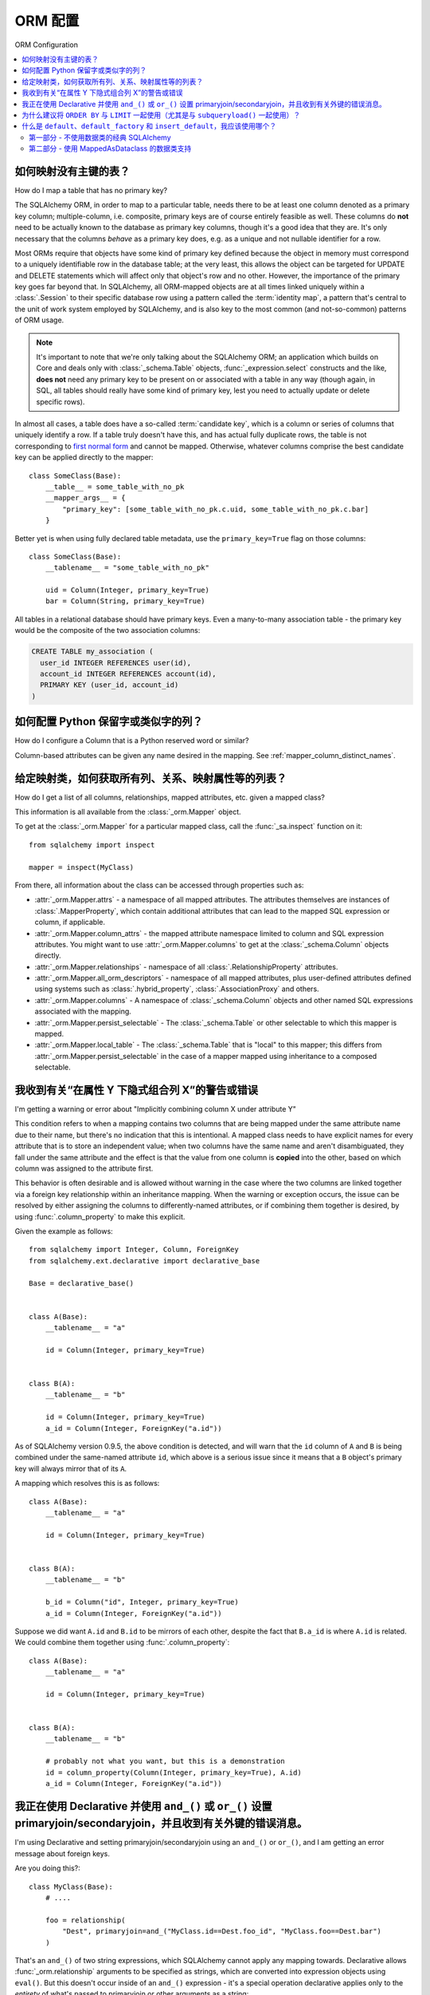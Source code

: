 ORM 配置
=================

ORM Configuration

.. contents::
    :local:
    :class: faq
    :backlinks: none

.. _faq_mapper_primary_key:

如何映射没有主键的表？
---------------------------------------------

How do I map a table that has no primary key?

.. tab:: 中文

.. tab:: 英文

The SQLAlchemy ORM, in order to map to a particular table, needs there to be
at least one column denoted as a primary key column; multiple-column,
i.e. composite, primary keys are of course entirely feasible as well.  These
columns do **not** need to be actually known to the database as primary key
columns, though it's a good idea that they are.  It's only necessary that the columns
*behave* as a primary key does, e.g. as a unique and not nullable identifier
for a row.

Most ORMs require that objects have some kind of primary key defined
because the object in memory must correspond to a uniquely identifiable
row in the database table; at the very least, this allows the
object can be targeted for UPDATE and DELETE statements which will affect only
that object's row and no other.   However, the importance of the primary key
goes far beyond that.  In SQLAlchemy, all ORM-mapped objects are at all times
linked uniquely within a :class:`.Session`
to their specific database row using a pattern called the :term:`identity map`,
a pattern that's central to the unit of work system employed by SQLAlchemy,
and is also key to the most common (and not-so-common) patterns of ORM usage.


.. note::

    It's important to note that we're only talking about the SQLAlchemy ORM; an
    application which builds on Core and deals only with :class:`_schema.Table` objects,
    :func:`_expression.select` constructs and the like, **does not** need any primary key
    to be present on or associated with a table in any way (though again, in SQL, all tables
    should really have some kind of primary key, lest you need to actually
    update or delete specific rows).

In almost all cases, a table does have a so-called :term:`candidate key`, which is a column or series
of columns that uniquely identify a row.  If a table truly doesn't have this, and has actual
fully duplicate rows, the table is not corresponding to `first normal form <https://en.wikipedia.org/wiki/First_normal_form>`_ and cannot be mapped.   Otherwise, whatever columns comprise the best candidate key can be
applied directly to the mapper::

    class SomeClass(Base):
        __table__ = some_table_with_no_pk
        __mapper_args__ = {
            "primary_key": [some_table_with_no_pk.c.uid, some_table_with_no_pk.c.bar]
        }

Better yet is when using fully declared table metadata, use the ``primary_key=True``
flag on those columns::

    class SomeClass(Base):
        __tablename__ = "some_table_with_no_pk"

        uid = Column(Integer, primary_key=True)
        bar = Column(String, primary_key=True)

All tables in a relational database should have primary keys.   Even a many-to-many
association table - the primary key would be the composite of the two association
columns:

.. sourcecode:: sql

    CREATE TABLE my_association (
      user_id INTEGER REFERENCES user(id),
      account_id INTEGER REFERENCES account(id),
      PRIMARY KEY (user_id, account_id)
    )


如何配置 Python 保留字或类似字的列？
----------------------------------------------------------------------

How do I configure a Column that is a Python reserved word or similar?

.. tab:: 中文

.. tab:: 英文

Column-based attributes can be given any name desired in the mapping. See
:ref:`mapper_column_distinct_names`.

给定映射类，如何获取所有列、关系、映射属性等的列表？
-------------------------------------------------------------------------------------------------

How do I get a list of all columns, relationships, mapped attributes, etc. given a mapped class?

.. tab:: 中文

.. tab:: 英文

This information is all available from the :class:`_orm.Mapper` object.

To get at the :class:`_orm.Mapper` for a particular mapped class, call the
:func:`_sa.inspect` function on it::

    from sqlalchemy import inspect

    mapper = inspect(MyClass)

From there, all information about the class can be accessed through properties
such as:

* :attr:`_orm.Mapper.attrs` - a namespace of all mapped attributes.  The attributes
  themselves are instances of :class:`.MapperProperty`, which contain additional
  attributes that can lead to the mapped SQL expression or column, if applicable.

* :attr:`_orm.Mapper.column_attrs` - the mapped attribute namespace
  limited to column and SQL expression attributes.   You might want to use
  :attr:`_orm.Mapper.columns` to get at the :class:`_schema.Column` objects directly.

* :attr:`_orm.Mapper.relationships` - namespace of all :class:`.RelationshipProperty` attributes.

* :attr:`_orm.Mapper.all_orm_descriptors` - namespace of all mapped attributes, plus user-defined
  attributes defined using systems such as :class:`.hybrid_property`, :class:`.AssociationProxy` and others.

* :attr:`_orm.Mapper.columns` - A namespace of :class:`_schema.Column` objects and other named
  SQL expressions associated with the mapping.

* :attr:`_orm.Mapper.persist_selectable` - The :class:`_schema.Table` or other selectable to which
  this mapper is mapped.

* :attr:`_orm.Mapper.local_table` - The :class:`_schema.Table` that is "local" to this mapper;
  this differs from :attr:`_orm.Mapper.persist_selectable` in the case of a mapper mapped
  using inheritance to a composed selectable.

.. _faq_combining_columns:

我收到有关“在属性 Y 下隐式组合列 X”的警告或错误
--------------------------------------------------------------------------------------

I'm getting a warning or error about "Implicitly combining column X under attribute Y"

.. tab:: 中文

.. tab:: 英文

This condition refers to when a mapping contains two columns that are being
mapped under the same attribute name due to their name, but there's no indication
that this is intentional.  A mapped class needs to have explicit names for
every attribute that is to store an independent value; when two columns have the
same name and aren't disambiguated, they fall under the same attribute and
the effect is that the value from one column is **copied** into the other, based
on which column was assigned to the attribute first.

This behavior is often desirable and is allowed without warning in the case
where the two columns are linked together via a foreign key relationship
within an inheritance mapping.   When the warning or exception occurs, the
issue can be resolved by either assigning the columns to differently-named
attributes, or if combining them together is desired, by using
:func:`.column_property` to make this explicit.

Given the example as follows::

    from sqlalchemy import Integer, Column, ForeignKey
    from sqlalchemy.ext.declarative import declarative_base

    Base = declarative_base()


    class A(Base):
        __tablename__ = "a"

        id = Column(Integer, primary_key=True)


    class B(A):
        __tablename__ = "b"

        id = Column(Integer, primary_key=True)
        a_id = Column(Integer, ForeignKey("a.id"))

As of SQLAlchemy version 0.9.5, the above condition is detected, and will
warn that the ``id`` column of ``A`` and ``B`` is being combined under
the same-named attribute ``id``, which above is a serious issue since it means
that a ``B`` object's primary key will always mirror that of its ``A``.

A mapping which resolves this is as follows::

    class A(Base):
        __tablename__ = "a"

        id = Column(Integer, primary_key=True)


    class B(A):
        __tablename__ = "b"

        b_id = Column("id", Integer, primary_key=True)
        a_id = Column(Integer, ForeignKey("a.id"))

Suppose we did want ``A.id`` and ``B.id`` to be mirrors of each other, despite
the fact that ``B.a_id`` is where ``A.id`` is related.  We could combine
them together using :func:`.column_property`::

    class A(Base):
        __tablename__ = "a"

        id = Column(Integer, primary_key=True)


    class B(A):
        __tablename__ = "b"

        # probably not what you want, but this is a demonstration
        id = column_property(Column(Integer, primary_key=True), A.id)
        a_id = Column(Integer, ForeignKey("a.id"))

我正在使用 Declarative 并使用 ``and_()`` 或 ``or_()`` 设置 primaryjoin/secondaryjoin，并且收到有关外键的错误消息。
------------------------------------------------------------------------------------------------------------------------------------------------------------------

I'm using Declarative and setting primaryjoin/secondaryjoin using an ``and_()`` or ``or_()``, and I am getting an error message about foreign keys.

.. tab:: 中文

.. tab:: 英文

Are you doing this?::

    class MyClass(Base):
        # ....

        foo = relationship(
            "Dest", primaryjoin=and_("MyClass.id==Dest.foo_id", "MyClass.foo==Dest.bar")
        )

That's an ``and_()`` of two string expressions, which SQLAlchemy cannot apply any mapping towards.  Declarative allows :func:`_orm.relationship` arguments to be specified as strings, which are converted into expression objects using ``eval()``.   But this doesn't occur inside of an ``and_()`` expression - it's a special operation declarative applies only to the *entirety* of what's passed to primaryjoin or other arguments as a string::

    class MyClass(Base):
        # ....

        foo = relationship(
            "Dest", primaryjoin="and_(MyClass.id==Dest.foo_id, MyClass.foo==Dest.bar)"
        )

Or if the objects you need are already available, skip the strings::

    class MyClass(Base):
        # ....

        foo = relationship(
            Dest, primaryjoin=and_(MyClass.id == Dest.foo_id, MyClass.foo == Dest.bar)
        )

The same idea applies to all the other arguments, such as ``foreign_keys``::

    # wrong !
    foo = relationship(Dest, foreign_keys=["Dest.foo_id", "Dest.bar_id"])

    # correct !
    foo = relationship(Dest, foreign_keys="[Dest.foo_id, Dest.bar_id]")

    # also correct !
    foo = relationship(Dest, foreign_keys=[Dest.foo_id, Dest.bar_id])


    # if you're using columns from the class that you're inside of, just use the column objects !
    class MyClass(Base):
        foo_id = Column(...)
        bar_id = Column(...)
        # ...

        foo = relationship(Dest, foreign_keys=[foo_id, bar_id])

.. _faq_subqueryload_limit_sort:

为什么建议将 ``ORDER BY`` 与 ``LIMIT`` 一起使用（尤其是与 ``subqueryload()`` 一起使用）？
------------------------------------------------------------------------------------

Why is ``ORDER BY`` recommended with ``LIMIT`` (especially with ``subqueryload()``)?

.. tab:: 中文

.. tab:: 英文

When ORDER BY is not used for a SELECT statement that returns rows, the
relational database is free to returned matched rows in any arbitrary
order.  While this ordering very often corresponds to the natural
order of rows within a table, this is not the case for all databases and all
queries. The consequence of this is that any query that limits rows using
``LIMIT`` or ``OFFSET``, or which merely selects the first row of the result,
discarding the rest, will not be deterministic in terms of what result row is
returned, assuming there's more than one row that matches the query's criteria.

While we may not notice this for simple queries on databases that usually
returns rows in their natural order, it becomes more of an issue if we
also use :func:`_orm.subqueryload` to load related collections, and we may not
be loading the collections as intended.

SQLAlchemy implements :func:`_orm.subqueryload` by issuing a separate query,
the results of which are matched up to the results from the first query.
We see two queries emitted like this:

.. sourcecode:: pycon+sql

    >>> session.scalars(select(User).options(subqueryload(User.addresses))).all()
    {execsql}-- the "main" query
    SELECT users.id AS users_id
    FROM users
    {stop}
    {execsql}-- the "load" query issued by subqueryload
    SELECT addresses.id AS addresses_id,
           addresses.user_id AS addresses_user_id,
           anon_1.users_id AS anon_1_users_id
    FROM (SELECT users.id AS users_id FROM users) AS anon_1
    JOIN addresses ON anon_1.users_id = addresses.user_id
    ORDER BY anon_1.users_id

The second query embeds the first query as a source of rows.
When the inner query uses ``OFFSET`` and/or ``LIMIT`` without ordering,
the two queries may not see the same results:

.. sourcecode:: pycon+sql

    >>> user = session.scalars(
    ...     select(User).options(subqueryload(User.addresses)).limit(1)
    ... ).first()
    {execsql}-- the "main" query
    SELECT users.id AS users_id
    FROM users
     LIMIT 1
    {stop}
    {execsql}-- the "load" query issued by subqueryload
    SELECT addresses.id AS addresses_id,
           addresses.user_id AS addresses_user_id,
           anon_1.users_id AS anon_1_users_id
    FROM (SELECT users.id AS users_id FROM users LIMIT 1) AS anon_1
    JOIN addresses ON anon_1.users_id = addresses.user_id
    ORDER BY anon_1.users_id

Depending on database specifics, there is
a chance we may get a result like the following for the two queries:

.. sourcecode:: text

    -- query #1
    +--------+
    |users_id|
    +--------+
    |       1|
    +--------+

    -- query #2
    +------------+-----------------+---------------+
    |addresses_id|addresses_user_id|anon_1_users_id|
    +------------+-----------------+---------------+
    |           3|                2|              2|
    +------------+-----------------+---------------+
    |           4|                2|              2|
    +------------+-----------------+---------------+

Above, we receive two ``addresses`` rows for ``user.id`` of 2, and none for
1.  We've wasted two rows and failed to actually load the collection.  This
is an insidious error because without looking at the SQL and the results, the
ORM will not show that there's any issue; if we access the ``addresses``
for the ``User`` we have, it will emit a lazy load for the collection and we
won't see that anything actually went wrong.

The solution to this problem is to always specify a deterministic sort order,
so that the main query always returns the same set of rows. This generally
means that you should :meth:`_sql.Select.order_by` on a unique column on the table.
The primary key is a good choice for this::

    session.scalars(
        select(User).options(subqueryload(User.addresses)).order_by(User.id).limit(1)
    ).first()

Note that the :func:`_orm.joinedload` eager loader strategy does not suffer from
the same problem because only one query is ever issued, so the load query
cannot be different from the main query.  Similarly, the :func:`.selectinload`
eager loader strategy also does not have this issue as it links its collection
loads directly to primary key values just loaded.

.. seealso::

    :ref:`subquery_eager_loading`

.. _defaults_default_factory_insert_default:

什么是 ``default``、``default_factory`` 和 ``insert_default``，我应该使用哪个？
---------------------------------------------------------------------------------------

What are ``default``, ``default_factory`` and ``insert_default`` and what should I use?

.. tab:: 中文

.. tab:: 英文

There's a bit of a clash in SQLAlchemy's API here due to the addition of PEP-681
dataclass transforms, which is strict about its naming conventions. PEP-681 comes
into play if you are using :class:`_orm.MappedAsDataclass` as shown in :ref:`orm_declarative_native_dataclasses`.
If you are not using MappedAsDataclass, then it does not apply.

第一部分 - 不使用数据类的经典 SQLAlchemy
~~~~~~~~~~~~~~~~~~~~~~~~~~~~~~~~~~~~~~~~~~~~~~~~~~~~~~~~~~~

Part One - Classic SQLAlchemy that is not using dataclasses

.. tab:: 中文

.. tab:: 英文

When **not** using :class:`_orm.MappedAsDataclass`, as has been the case for many years
in SQLAlchemy, the :func:`_orm.mapped_column` (and :class:`_schema.Column`)
construct supports a parameter :paramref:`_orm.mapped_column.default`.
This indicates a Python-side default (as opposed to a server side default that
would be part of your database's schema definition) that will take place when
an ``INSERT`` statement is emitted. This default can be **any** of a static Python value
like a string, **or** a Python callable function, **or** a SQLAlchemy SQL construct.
Full documentation for :paramref:`_orm.mapped_column.default` is at
:ref:`defaults_client_invoked_sql`.

When using :paramref:`_orm.mapped_column.default` with an ORM mapping that is **not**
using :class:`_orm.MappedAsDataclass`, this default value /callable **does not show
up on your object when you first construct it**. It only takes place when SQLAlchemy
works up an ``INSERT`` statement for your object.

A very important thing to note is that when using :func:`_orm.mapped_column`
(and :class:`_schema.Column`), the classic :paramref:`_orm.mapped_column.default`
parameter is also available under a new name, called
:paramref:`_orm.mapped_column.insert_default`. If you build a
:func:`_orm.mapped_column` and you are **not** using :class:`_orm.MappedAsDataclass`, the
:paramref:`_orm.mapped_column.default` and :paramref:`_orm.mapped_column.insert_default`
parameters are **synonymous**.

第二部分 - 使用 MappedAsDataclass 的数据类支持
~~~~~~~~~~~~~~~~~~~~~~~~~~~~~~~~~~~~~~~~~~~~~~~~~~~~~~~~~~~

Part Two - Using Dataclasses support with MappedAsDataclass

.. tab:: 中文

.. tab:: 英文

.. versionchanged:: 2.1 The behavior of column level defaults when using
   dataclasses has changed to use an approach that uses class-level descriptors
   to provide class behavior, in conjunction with Core-level column defaults
   to provide the correct INSERT behavior. See :ref:`change_12168` for
   background.

When you **are** using :class:`_orm.MappedAsDataclass`, that is, the specific form
of mapping used at :ref:`orm_declarative_native_dataclasses`, the meaning of the
:paramref:`_orm.mapped_column.default` keyword changes. We recognize that it's not
ideal that this name changes its behavior, however there was no alternative as
PEP-681 requires :paramref:`_orm.mapped_column.default` to take on this meaning.

When dataclasses are used, the :paramref:`_orm.mapped_column.default` parameter
must be used the way it's described at `Python Dataclasses
<https://docs.python.org/3/library/dataclasses.html>`_ - it refers to a
constant value like a string or a number, and **is available on your object
immediately when constructed**.  As of SQLAlchemy 2.1, the value is delivered
using a descriptor if not otherwise set, without the value actually being
placed in ``__dict__`` unless it were passed to the constructor explicitly.

The value used for :paramref:`_orm.mapped_column.default` is also applied to the
:paramref:`_schema.Column.default` parameter of :class:`_schema.Column`.
This is so that the value used as the dataclass default is also applied in
an ORM INSERT statement for a mapped object where the value was not
explicitly passed.  Using this parameter is **mutually exclusive** against the
:paramref:`_schema.Column.insert_default` parameter, meaning that both cannot
be used at the same time.

The :paramref:`_orm.mapped_column.default` and
:paramref:`_orm.mapped_column.insert_default` parameters may also be used
(one or the other, not both)
for a SQLAlchemy-mapped dataclass field, or for a dataclass overall,
that indicates ``init=False``.
In this usage, if :paramref:`_orm.mapped_column.default` is used, the default
value will be available on the constructed object immediately as well as
used within the INSERT statement.  If :paramref:`_orm.mapped_column.insert_default`
is used, the constructed object will return ``None`` for the attribute value,
but the default value will still be used for the INSERT statement.

To use a callable to generate defaults for the dataclass, which would be
applied to the object when constructed by populating it into ``__dict__``,
:paramref:`_orm.mapped_column.default_factory` may be used instead.

.. list-table:: Summary Chart
   :header-rows: 1

   * - Construct
     - Works with dataclasses?
     - Works without dataclasses?
     - Accepts scalar?
     - Accepts callable?
     - Available on object immediately?
   * - :paramref:`_orm.mapped_column.default`
     - ✔
     - ✔
     - ✔
     - Only if no dataclasses
     - Only if dataclasses
   * - :paramref:`_orm.mapped_column.insert_default`
     - ✔ (only if no ``default``)
     - ✔
     - ✔
     - ✔
     - ✖
   * - :paramref:`_orm.mapped_column.default_factory`
     - ✔
     - ✖
     - ✖
     - ✔
     - Only if dataclasses
